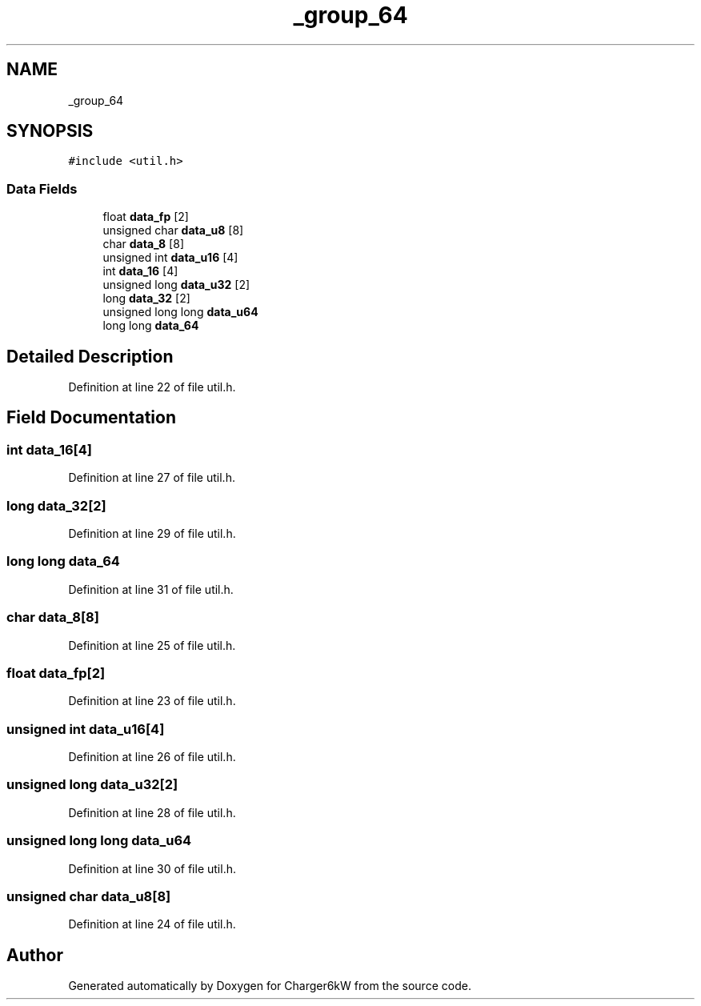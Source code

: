 .TH "_group_64" 3 "Wed Nov 25 2020" "Version 9" "Charger6kW" \" -*- nroff -*-
.ad l
.nh
.SH NAME
_group_64
.SH SYNOPSIS
.br
.PP
.PP
\fC#include <util\&.h>\fP
.SS "Data Fields"

.in +1c
.ti -1c
.RI "float \fBdata_fp\fP [2]"
.br
.ti -1c
.RI "unsigned char \fBdata_u8\fP [8]"
.br
.ti -1c
.RI "char \fBdata_8\fP [8]"
.br
.ti -1c
.RI "unsigned int \fBdata_u16\fP [4]"
.br
.ti -1c
.RI "int \fBdata_16\fP [4]"
.br
.ti -1c
.RI "unsigned long \fBdata_u32\fP [2]"
.br
.ti -1c
.RI "long \fBdata_32\fP [2]"
.br
.ti -1c
.RI "unsigned long long \fBdata_u64\fP"
.br
.ti -1c
.RI "long long \fBdata_64\fP"
.br
.in -1c
.SH "Detailed Description"
.PP 
Definition at line 22 of file util\&.h\&.
.SH "Field Documentation"
.PP 
.SS "int data_16[4]"

.PP
Definition at line 27 of file util\&.h\&.
.SS "long data_32[2]"

.PP
Definition at line 29 of file util\&.h\&.
.SS "long long data_64"

.PP
Definition at line 31 of file util\&.h\&.
.SS "char data_8[8]"

.PP
Definition at line 25 of file util\&.h\&.
.SS "float data_fp[2]"

.PP
Definition at line 23 of file util\&.h\&.
.SS "unsigned int data_u16[4]"

.PP
Definition at line 26 of file util\&.h\&.
.SS "unsigned long data_u32[2]"

.PP
Definition at line 28 of file util\&.h\&.
.SS "unsigned long long data_u64"

.PP
Definition at line 30 of file util\&.h\&.
.SS "unsigned char data_u8[8]"

.PP
Definition at line 24 of file util\&.h\&.

.SH "Author"
.PP 
Generated automatically by Doxygen for Charger6kW from the source code\&.
